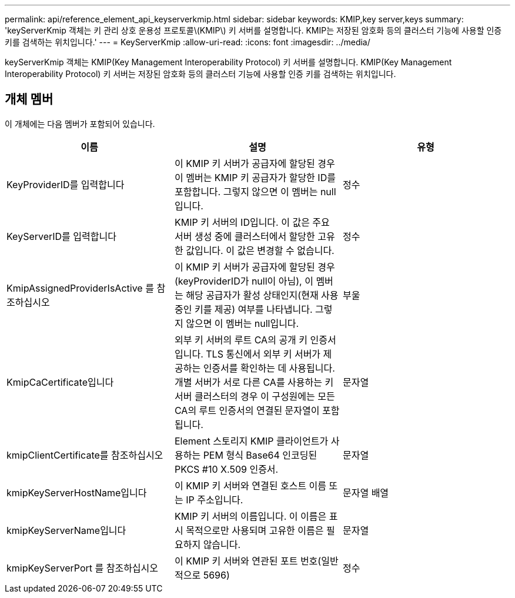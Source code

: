 ---
permalink: api/reference_element_api_keyserverkmip.html 
sidebar: sidebar 
keywords: KMIP,key server,keys 
summary: 'keyServerKmip 객체는 키 관리 상호 운용성 프로토콜\(KMIP\) 키 서버를 설명합니다. KMIP는 저장된 암호화 등의 클러스터 기능에 사용할 인증 키를 검색하는 위치입니다.' 
---
= KeyServerKmip
:allow-uri-read: 
:icons: font
:imagesdir: ../media/


[role="lead"]
keyServerKmip 객체는 KMIP(Key Management Interoperability Protocol) 키 서버를 설명합니다. KMIP(Key Management Interoperability Protocol) 키 서버는 저장된 암호화 등의 클러스터 기능에 사용할 인증 키를 검색하는 위치입니다.



== 개체 멤버

이 개체에는 다음 멤버가 포함되어 있습니다.

|===
| 이름 | 설명 | 유형 


 a| 
KeyProviderID를 입력합니다
 a| 
이 KMIP 키 서버가 공급자에 할당된 경우 이 멤버는 KMIP 키 공급자가 할당한 ID를 포함합니다. 그렇지 않으면 이 멤버는 null입니다.
 a| 
정수



 a| 
KeyServerID를 입력합니다
 a| 
KMIP 키 서버의 ID입니다. 이 값은 주요 서버 생성 중에 클러스터에서 할당한 고유한 값입니다. 이 값은 변경할 수 없습니다.
 a| 
정수



 a| 
KmipAssignedProviderIsActive 를 참조하십시오
 a| 
이 KMIP 키 서버가 공급자에 할당된 경우(keyProviderID가 null이 아님), 이 멤버는 해당 공급자가 활성 상태인지(현재 사용 중인 키를 제공) 여부를 나타냅니다. 그렇지 않으면 이 멤버는 null입니다.
 a| 
부울



 a| 
KmipCaCertificate입니다
 a| 
외부 키 서버의 루트 CA의 공개 키 인증서입니다. TLS 통신에서 외부 키 서버가 제공하는 인증서를 확인하는 데 사용됩니다. 개별 서버가 서로 다른 CA를 사용하는 키 서버 클러스터의 경우 이 구성원에는 모든 CA의 루트 인증서의 연결된 문자열이 포함됩니다.
 a| 
문자열



 a| 
kmipClientCertificate를 참조하십시오
 a| 
Element 스토리지 KMIP 클라이언트가 사용하는 PEM 형식 Base64 인코딩된 PKCS #10 X.509 인증서.
 a| 
문자열



 a| 
kmipKeyServerHostName입니다
 a| 
이 KMIP 키 서버와 연결된 호스트 이름 또는 IP 주소입니다.
 a| 
문자열 배열



 a| 
kmipKeyServerName입니다
 a| 
KMIP 키 서버의 이름입니다. 이 이름은 표시 목적으로만 사용되며 고유한 이름은 필요하지 않습니다.
 a| 
문자열



 a| 
kmipKeyServerPort 를 참조하십시오
 a| 
이 KMIP 키 서버와 연관된 포트 번호(일반적으로 5696)
 a| 
정수

|===